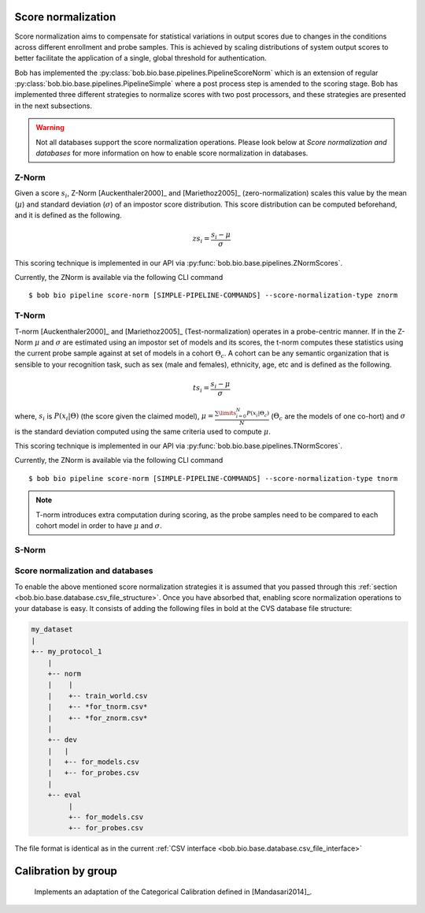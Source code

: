 .. author: Tiago de Freitas Pereira <tiago.pereira@idiap.ch>
.. date: Wed 21 Sep 2020 15:45:00 UTC+02

..  _bob.bio.base.pipeline_score_norm:

===================
Score normalization
===================


Score normalization aims to compensate for statistical variations in output scores
due to changes in the conditions across different enrollment and probe samples.
This is achieved by scaling distributions of system output scores to better
facilitate the application of a single, global threshold for authentication.

Bob has implemented the :py:class:`bob.bio.base.pipelines.PipelineScoreNorm` which is an
extension of regular :py:class:`bob.bio.base.pipelines.PipelineSimple` where a post process
step is amended to the scoring stage.
Bob has implemented three different strategies to normalize scores with two post processors, and these strategies are presented in the next subsections.

.. warning::
  Not all databases support the score normalization operations.
  Please look below at *Score normalization and databases* for more information on how to enable score normalization in databases.

Z-Norm
======
.. _znorm:

Given a score :math:`s_i`, Z-Norm [Auckenthaler2000]_ and [Mariethoz2005]_
(zero-normalization) scales this value by the mean (:math:`\mu`) and standard
deviation (:math:`\sigma`) of an impostor score distribution. This score
distribution can be computed beforehand, and it is defined as the following.

.. math::

   zs_i = \frac{s_i - \mu}{\sigma}


This scoring technique is implemented in our API via :py:func:`bob.bio.base.pipelines.ZNormScores`.

Currently, the ZNorm is available via the following CLI command ::

 $ bob bio pipeline score-norm [SIMPLE-PIPELINE-COMMANDS] --score-normalization-type znorm


T-Norm
======
.. _tnorm:

T-norm [Auckenthaler2000]_ and [Mariethoz2005]_ (Test-normalization) operates
in a probe-centric manner.
If in the Z-Norm :math:`\mu` and :math:`\sigma` are estimated using an impostor set of models and its scores, the t-norm computes these statistics using the current probe sample against at set of models in a cohort :math:`\Theta_{c}`.
A cohort can be any semantic organization that is
sensible to your recognition task, such as sex (male and females), ethnicity,
age, etc and is defined as the following.

.. math::

   ts_i = \frac{s_i - \mu}{\sigma}

where, :math:`s_i` is :math:`P(x_i | \Theta)` (the score given the claimed
model), :math:`\mu = \frac{ \sum\limits_{i=0}^{N} P(x_i | \Theta_{c}) }{N}`
(:math:`\Theta_{c}` are the models of one co-hort) and :math:`\sigma` is the
standard deviation computed using the same criteria used to compute
:math:`\mu`.


This scoring technique is implemented in our API via :py:func:`bob.bio.base.pipelines.TNormScores`.

Currently, the ZNorm is available via the following CLI command ::

 $ bob bio pipeline score-norm [SIMPLE-PIPELINE-COMMANDS] --score-normalization-type tnorm


.. note::

   T-norm introduces extra computation during scoring, as the probe samples
   need to be compared to each cohort model in order to have :math:`\mu` and
   :math:`\sigma`.

S-Norm
======

  .. todo:
    To be implemented


Score normalization and databases
=================================
.. _score_norm_databases:

To enable the above mentioned score normalization strategies it is assumed that
you passed through this :ref:`section <bob.bio.base.database.csv_file_structure>`.
Once you have absorbed that, enabling score normalization operations to your database is easy.
It consists of adding the following files in bold at the CVS database file
structure:

.. code-block:: text

  my_dataset
  |
  +-- my_protocol_1
      |
      +-- norm
      |    |
      |    +-- train_world.csv
      |    +-- *for_tnorm.csv*
      |    +-- *for_znorm.csv*
      |
      +-- dev
      |   |
      |   +-- for_models.csv
      |   +-- for_probes.csv
      |
      +-- eval
           |
           +-- for_models.csv
           +-- for_probes.csv


The file format is identical as in the current :ref:`CSV interface <bob.bio.base.database.csv_file_interface>`



====================
Calibration by group
====================

  Implements an adaptation of the Categorical Calibration defined in [Mandasari2014]_.


.. todo::
     Discuss all the four calibration strategies
